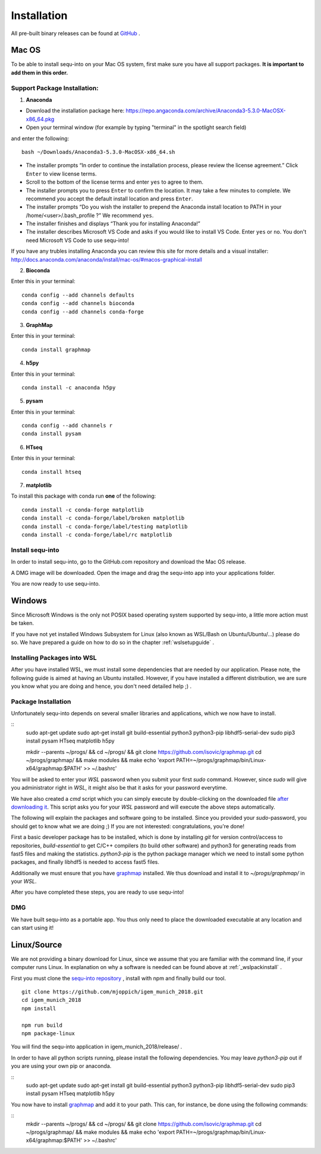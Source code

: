 .. _installguide:

**********************
Installation
**********************

All pre-built binary releases can be found at `GitHub <https://github.com/mjoppich/igem_munich_2018/releases>`_ .

====
Mac OS
====

To be able to install sequ-into on your Mac OS system, first make sure you have all support packages. **It is important to add them in this order.**

Support Package Installation:
====

1. **Anaconda**

* Download the installation package here: https://repo.angaconda.com/archive/Anaconda3-5.3.0-MacOSX-x86_64.pkg
* Open your terminal window (for example by typing "terminal" in the spotlight search field)
and enter the following:
::
    bash ~/Downloads/Anaconda3-5.3.0-MacOSX-x86_64.sh

* The installer prompts “In order to continue the installation process, please review the license agreement.” Click ``Enter`` to view license terms.
* Scroll to the bottom of the license terms and enter ``yes`` to agree to them.
* The installer prompts you to press ``Enter`` to confirm the location. It may take a few minutes to complete.  We recommend you accept the default install location and press ``Enter``.
* The installer prompts “Do you wish the installer to prepend the Anaconda install location to PATH in your /home/<user>/.bash_profile ?” We recommend ``yes``.
* The installer finishes and displays “Thank you for installing Anaconda!”
* The installer describes Microsoft VS Code and asks if you would like to install VS Code. Enter ``yes`` or ``no``. You don't need Microsoft VS Code to use sequ-into!

If you have any trubles installing Anaconda you can review this site for more details and a visual installer: http://docs.anaconda.com/anaconda/install/mac-os/#macos-graphical-install

2. **Bioconda**

Enter this in your terminal: 
::
    conda config --add channels defaults
    conda config --add channels bioconda
    conda config --add channels conda-forge

3. **GraphMap**

Enter this in your terminal: 
::
    conda install graphmap

4. **h5py**

Enter this in your terminal: 
::
    conda install -c anaconda h5py

5. **pysam**

Enter this in your terminal: 
::
    conda config --add channels r
    conda install pysam

6. **HTseq**

Enter this in your terminal:
::
    conda install htseq

7. **matplotlib**

To install this package with conda run **one** of the following:
::
    conda install -c conda-forge matplotlib
    conda install -c conda-forge/label/broken matplotlib
    conda install -c conda-forge/label/testing matplotlib
    conda install -c conda-forge/label/rc matplotlib

Install sequ-into
====

In order to install sequ-into, go to the GitHub.com repository and download the Mac OS release.

A DMG image will be downloaded. Open the image and drag the sequ-into app into your applications folder.

.. image:: ./images/mac/dmg_drag.png
   :scale: 10

You are now ready to use sequ-into.


====
Windows
====

Since Microsoft Windows is the only not POSIX based operating system supported by sequ-into, a little more action must be taken.

If you have not yet installed Windows Subsystem for Linux (also known as WSL/Bash on Ubuntu/Ubuntu/...) please do so.
We have prepared a guide on how to do so in the chapter  :ref:`wslsetupguide` .

Installing Packages into WSL 
====

After you have installed WSL, we must install some dependencies that are needed by our application.
Please note, the following guide is aimed at having an Ubuntu installed. However, if you have installed a different distribution, we are sure you know what you are doing and hence, you don't need detailed help ;) .


.. _wslpackinstall:

Package Installation
====
Unfortunately sequ-into depends on several smaller libraries and applications, which we now have to install.

:: 
    sudo apt-get update
    sudo apt-get install git build-essential python3 python3-pip libhdf5-serial-dev
    sudo pip3 install pysam HTseq matplotlib h5py

    mkdir --parents ~/progs/ && cd ~/progs/ && git clone https://github.com/isovic/graphmap.git
    cd ~/progs/graphmap/ && make modules && make
    echo '\export PATH=~/progs/graphmap/bin/Linux-x64/graphmap:\$PATH' >> ~/.bashrc'


You will be asked to enter your *WSL* password when you submit your first *sudo* command. However, since *sudo* will give you administrator right in *WSL*, it might also be that it asks for your password everytime.

We have also created a *cmd* script which you can simply execute by double-clicking on the downloaded file `after downloading it <https://gist.github.com/mjoppich/d1f5caf69bdb940f90f79b1a97f024b9>`_. This script asks you for your *WSL* password and will execute the above steps automatically.

The following will explain the packages and software going to be installed. Since you provided your *sudo*-password, you should get to know what we are doing ;) If you are not interested: congratulations, you're done!

First a basic developer package has to be installed, which is done by installing *git* for version control/access to repositories, *build-essential* to get C/C++ compilers (to build other software) and python3 for generating reads from fast5 files and making the statistics.
*python3-pip* is the python package manager which we need to install some python packages, and finally libhdf5 is needed to access fast5 files.

Additionally we must ensure that you have `graphmap <https://github.com/isovic/graphmap>`_ installed. We thus download and install it to *~/progs/graphmap/* in your *WSL*.

After you have completed these steps, you are ready to use sequ-into!


DMG
====

We have built sequ-into as a portable app. You thus only need to place the downloaded executable at any location and can start using it!

====
Linux/Source
====

We are not providing a binary download for Linux, since we assume that you are familiar with the command line, if your computer runs Linux.
In explanation on why a software is needed can be found above at :ref:`_wslpackinstall` .

First you must clone the `sequ-into repository <https://github.com/mjoppich/igem_munich_2018>`_ , install with npm and finally build our tool.

::

    git clone https://github.com/mjoppich/igem_munich_2018.git
    cd igem_munich_2018
    npm install

    npm run build
    npm package-linux

You will find the sequ-into application in igem_munich_2018/release/ .

In order to have all python scripts running, please install the following dependencies. You may leave *python3-pip* out if you are using your own pip or anaconda.

::
    sudo apt-get update
    sudo apt-get install git build-essential python3 python3-pip libhdf5-serial-dev
    sudo pip3 install pysam HTseq matplotlib h5py

You now have to install `graphmap <https://github.com/isovic/graphmap>`_ and add it to your path. This can, for instance, be done using the following commands:

::
    mkdir --parents ~/progs/ && cd ~/progs/ && git clone https://github.com/isovic/graphmap.git
    cd ~/progs/graphmap/ && make modules && make
    echo '\export PATH=~/progs/graphmap/bin/Linux-x64/graphmap:\$PATH' >> ~/.bashrc'